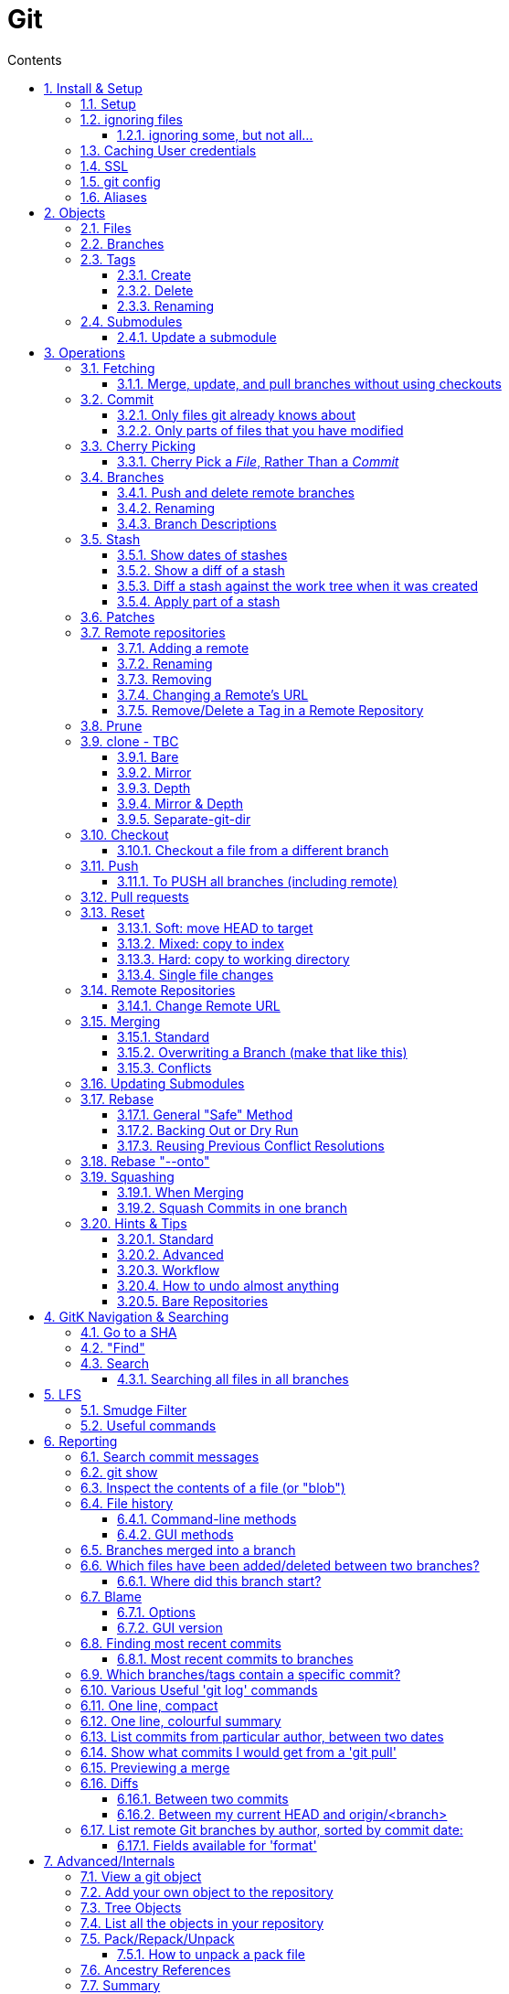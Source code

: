 :toc: left
:toclevels: 3
:toc-title: Contents
:sectnums:

:imagesdir: images

= Git

== Install & Setup

*   install git footnote:[from https://github.com/msysgit/msysgit/releases]
*   install kdiff3install Notepad2, Notepad++ or similar

//Notepad doesn't work because it doesn't display just line feeds**

=== Setup
[source,bash]
----
$ git config --system user.name "Ian Cummings"
part of a st
$ git config --system user.email ian.cummings@misc-email.co.uk

$ git config --global mergetool.[tool].path "c:\Programs Files\...."

$ git config --global mergetool.[tool].trustExitCode [true|false]

not found out what this does:

$ git config --global mergetool.[tool].cmd [command-line call]
----

So examples:
[source,bash]
----

$ git config --global --add merge.tool kdiff3
$ git config --global --add mergetool.kdiff3.path "C:/Program Files/KDiff3/kdiff3.exe"
$ git config --global --add mergetool.kdiff3.trustExitCode false

$ git config --global --add diff.guitool kdiff3
then
$ git config --global --add difftool.kdiff3.path "C:/Program Files/KDiff3/kdiff3.exe"
or
$ git config --global mergetool.kdiff3.cmd '"C:\\Program Files (x86)\\KDiff3\\kdiff3" $BASE $LOCAL $REMOTE -o $MERGED'

$ git config --global --add difftool.kdiff3.trustExitCode false

The use of the trustExitCode option depends on what you want to do when diff tool returns. From (https://git-scm.com/docs/git-difftool#git-difftool---no-trust-exit-code[documentation]):

git-difftool invokes a diff tool individually on each file. Errors reported by the diff tool are ignored by default. Use --trust-exit-code to make git-difftool exit when an invoked diff tool returns a non-zero exit code.

$ git config --global core.editor "'C:/Program Files/Notepad++/notepad++.exe' -multiInst -notabbar -nosession -noPlugin"

or

$ git config --global core.editor "'C:\Programs\Notepad2\Notepad2.exe' $*"

or...

$ git config --system color.status auto

$ git config --system color.branch auto

$ git config --system color.status.changed "red bold"
$ git config --system color.status.untracked cyan**
----

NOTE: Don't forget if you make a mistake +
git config *--unset* <setting>

=== ignoring files
create a .gitignore file in the same folder as your .git folder. The format is a list of files that shouldn't be included in git's operations

==== ignoring some, but not all...
From link:https://stackoverflow.com/questions/987142/make-gitignore-ignore-everything-except-a-few-files
An optional prefix "!"" which negates the pattern; any matching file excluded by a previous pattern will become included again. If a negated pattern matches, this will override lower precedence patterns sources.
[source,bash]
----
# Ignore everything
*

# But not these files...
!.gitignore
!script.pl
!template.latex
# etc...

# ...even if they are in subdirectories
!*/
----


You want to use pass:[/*] instead of pass:[*] or pass:[*/] in most cases

Using +++*+++ is valid, but it works recursively. It won't look into directories from then on out. People recommend using pass:[!*/] to whitelist directories again, but it's actually better to blacklist the highest level folder with /+++*+++

[source,bash]
----
# Blacklist files/folders in same directory as the .gitignore file
/*

# Whitelist some files
!.gitignore
!README.md

# Ignore all files named .DS_Store or ending with .log
**/.DS_Store
**.log

# Whitelist folder/a/b1/ and folder/a/b2/
# trailing "/" is optional for folders, may match file though.
# "/" is NOT optional when followed by a *
!folder/
folder/*
!folder/a/
folder/a/*
!folder/a/b1/
!folder/a/b2/

----

The above code would ignore all files except for ``.gitignore``, ``README.md``, ``folder/a/b1/`` and ``folder/a/b2/`` and everything contained in those two folders. (And ``.DS_Store`` files would be ignored in those folders.)

Obviously I could do e.g. ``!/folder`` or ``!/.gitignore`` too.

More info: http://git-scm.com/docs/gitignore[http://git-scm.com/docs/gitignore]

=== Caching User credentials
When interacting with a remote repository that has user logins requires the username and password to be entered for every `push` etc.
Git will cache these for you, albeit in plain text.

You can use the git config to enable credentials storage in git.

[source,bash]
----
$ git config credential.helper store
----

When running this command, the first time you pull or push from the remote repository, you'll get asked about the username and password.

After on, for consequent communications with the remote repository you don't have to provide the username and password.

The storage format is a `.git-credentials` file, stored in plaintext.

Also, you can use other helpers for the `git config credential.helper`, namely cache :

[source,bash]
----
$ git config credential.helper cache <timeout>
----

which takes a 'timeout' parameter, determining for how long its deamon should run and the default value of it is 900 seconds (15 minutes).

[NOTE]
====
So the cache part of this (at least) doesn't work in Windows. Since msysgit 1.8.1 you can use:

[source,bash]
----
$ git config --global credential.helper wincred 
----
It stores your details in the Windows credential Manager available from the Control Panel. Look for the entry citing the remote repository ip address, such as:

 git:http://ianc@10.162.62.52



I haven't found a cache version of this.
====

//============================================================================================

=== SSL
To turn off the default practice of checking the SSL certificate being used, turn off SSL verification:

[source,bash]
----
$ git config --global http.sslVerify false
----

=== git config
System, global, repository levels

[source,bash]
----
$ git config --list --show-origin
----

To edit a file, use 

[source,bash]
----
$ git config [--global] --edit/-e
----

=== Aliases
These are stored in your '~/.gitconfig', so you can edit that file or type at the command line:

[source,bash]
----
$ git config --global alias.empty-commit "commit --allow-empty -m"
----

so you can type
[source,bash]
----
$ git empty-commit "start a bugfix"
----

These can be stored at a system (`--system`), global (`--global`), or repository (null) level. +
To see all aliases and where they are defined, use the config list show-origin as shown above




== Objects

=== Files

=== Branches

=== Tags

==== Create
There are two types of tags; a lightweight tag just stores the tag name, whereas an annotated tag can store a message.

A _lightweight_ tag:

[source,bash]
----
$ git tag LT-C1.9.0
----

and a fully _annotated_ tag on a commit point other than HEAD

[source,bash]
----
$ git tag -a LT-C1.9.0 -m "first release to FOM" a400f67fc4991cd97 
----


==== Delete
*Locally:*

----
----

*Remotely:* +
You probably won't need to do this often (if ever at all) but just in case, here is how to delete a tag from a remote Git repository.
If you have a tag named '12345' then you would just do this:

----
$ git tag -d 12345
$ git push origin :refs/tags/12345
----

==== Renaming
Combining the above sections you would execute:
[source,bash]
----
$ git tag new old
$ git tag -d old
$ git push origin :refs/tags/old
$ git push --tags
----
Finally, make sure that the other users remove the deleted tag. Please tell them(co-workers) to run the following command:

[source,bash]
----
$ git fetch --prune <remote> "+refs/tags/*:refs/tags/*"
----
The follwing worked prior to 1.9.0:
[source,bash]
----
$ git pull --prune --tags
----

=== Submodules
* link:https://git-scm.com/book/en/v2/Git-Tools-Submodules[git-scm]

The parent repository stores the commit hash of each submodule, not the code of the submodule itself.


==== Update a submodule
To update a submodule you must do it explicitly:

[source,bash]
----
$ cd <submoduledir/>
$ git pull origin master
$ cd ..
$ git status
----

If you are updating your local copy from a master that has updated submodules you do this:

 $ git pull origin master
 $ git <submodule> update --recursive

If you've changed something in the submodule and want to commit

 $ git add <submoduledir>
 $ git commit -m "Update submodule"
 

//----------------------------------------------------------------------------------
== Operations

=== Fetching

==== Merge, update, and pull branches without using checkouts
(from https://stackoverflow.com/questions/3216360/merge-update-and-pull-git-branches-without-using-checkouts) +
When doing a fetch, all the objects and the remote branch pointers are copied locally, but the local branch pointers are not updated. This is quite often the desired result, but sometimes you may want to keep your local `master` up to date while working on a feature branch without swapping branches and doing a `pull`. As long as you're doing a fast-forward merge, then you can simply use you can achieve this on a branch by branch basis by using `git fetch` with a refspec.

[source,bash]
----
$ git fetch <remote> <sourceBranch>:<destinationBranch>
----

NOTE: You cannot merge a branch B into branch A without checking out A first if it would result in a non-fast-forward merge. This is because a working copy is needed to resolve any potential conflicts.

This also works purely locally if you want to merge two local branches without checkout them out first:

[source,bash]
----
# Merge local branch foo into local branch master,
# without having to checkout master first.
# Here `.` means to use the local repository as the "remote":
$ git fetch . foo:master

# Merge remote branch origin/foo into local branch foo,
# without having to checkout foo first:
git fetch origin foo:foo
----

The latter example could presumably be used to keep your local master branch up to date with remote master while continuing to work on another branch.

[source,bash]
----
$ git fetch origin master:master
----

This may not move the master branch pointer if you're on master (although then why not just pull?). This alias in your config file will help:

[source,bash]
----
[alias]
    sync = !sh -c 'git checkout --quiet HEAD; git fetch upstream master:master; git checkout --quiet -'
----

1. `git checkout HEAD`: this puts your working copy into a detached-head state. This is useful if you want to update master while you happen to have it checked-out. I think it was necessary to do with because otherwise the branch reference for master won't move, but I don't remember if that's really right off-the-top of my head.

1. `git fetch upstream master:master`: this fast-forwards your local master to the same place as upstream/master.

1. `git checkout` - checks out your previously checked-out branch (that's what the "-" does in this case).

=== Commit
==== Only files git already knows about
[source,bash]
----
$ git add -u <filespec>
----

==== Only parts of files that you have modified
[source,bash]
----
$ git add -p <filespec>
----

or if you're brave/sure
[source,bash]
----
$ git commit -p <filespec>
----


=== Cherry Picking
For a single or a range of commits.
Git’s cherry-pick command allows you to specify a range of commits to be cherry picked onto the current branch. This can be done with the A..B style syntax — where A is the older end of the range.

Consider a scenario with the following chain of commits: A - B - C - D.

[source,bash]
----
$ git cherry-pick B..D
----

This will cherry pick commits C and D onto HEAD. This is because the lower-bound is exclusive. If you’d like to include B as well. Try the following:

[source,bash]
----
$ git cherry-pick B^..D
----

==== Cherry Pick a __File__, Rather Than a _Commit_

[TIP]
.How to "merge" specific files from another branch
=====
You can't use cherry-pick as that wants to merge a commit, not a file. +
Our good friend `git checkout` is the right tool for the job.

[source,bash]
----
$ git checkout source_branch <paths>...
----
git checkout actually accepts any tree-ish here. So you’re not limited to grabbing code from the current tip of a branch; if needed, you can also check out files using a tag or the SHA for a past commit.
=====


See https://jasonrudolph.com/blog/2009/02/25/git-tip-how-to-merge-specific-files-from-another-branch/[this]

*NOTE* The above will bring across the whole file and replace the one you have. If you want to merge the two you can use an interactive command line approach:

[source,bash]
----
$ git checkout --patch origin/[branch] [folder/path]
----

This goes through each hunk and allows you to say yes/no each time.

The `PATCH` tool always gives you access to the following options:

   y - stage this hunk
   n - do not stage this hunk
   q - quit; do not stage this hunk nor any of the remaining ones
   a - stage this hunk and all later hunks in the file
   d - do not stage this hunk nor any of the later hunks in the file
   g - select a hunk to go to
   / - search for a hunk matching the given regex
   j - leave this hunk undecided, see next undecided hunk
   J - leave this hunk undecided, see next hunk
   k - leave this hunk undecided, see previous undecided hunk
   K - leave this hunk undecided, see previous hunk
   s - split the current hunk into smaller hunks
   e - manually edit the current hunk
   ? - print help

TIP: 's' is especially useful here if the hunk splitting is too coarse.

=== Branches

==== Push and delete remote branches
To push the branch up to a remote repo:
[source,bash]
----
$ git push origin <newfeature>
----

Where _origin_ is your remote name and _<newfeature>_ is the name of the branch you want to push up. +
A handy way to push the current branch to the same name on the remote:

[source,bash]
----
$ git push origin HEAD
----

Deleting the remote copy is a simple task (despite it feeling a bit kludgy)

[source,bash]
----
$ git push origin :<newfeaturebranch>
----

That will delete the <newfeature> branch on the origin remote, but you’ll still need to delete the branch locally with

[source,bash]
----
$ git branch -d <newfeaturebranch>
----

N.B. To delete tags in a remote repo
[source,bash]
----
$ git push origin :refs/tags/[tag name]
----

Seldom required, but if you need to force-replace the remote master branch, creating it if missing then

[source,bash]
----
$ git push -f origin +master:refs/heads/master
----

===== Push all branches to a Remote Repository
This is often useful if you have a backup or a copy repository that you want to reflect all branches that you have in your repository, including the `remote/` branches that you don't have a local copy of (have never checked out).

[source,bash]
----
$ git push <target-repo> "*:*"
----



==== Renaming
[source,bash]
----
$ git branch -m <oldname> <newname>
----
or if you're renaming your current branch
[source,bash]
----
$ git branch -m <newname>
----

==== Branch Descriptions

[source,bash]
----
$ git branch --edit-description
----

This will open up your editor and let you attach metadata to the branch. You can extract it with:

[source,bash]
----
git config branch.<branch>.description
----

Some important notes:

1. This is stored locally. By definition it can't be pushed since it's stored in `.git/config`. All the same it works great for this use case.

2. If you delete the branch, the description will delete as well.

3. You can push this description into merge commits if you set +

[source,bash]
----
$ git config --global merge.branchdesc true
----

This means when you issue `git merge --log <branch>`, it'll force the branch description into the stock merge commit message. This has a lot of uses. For example, this is how you could track topic branch release notes.

NOTE: To edit the description of a branch other than the current one, use +
`git branch --edit-description <branch>`

=== Stash

==== Show dates of stashes
 $ git stash list --date=local
 
or

 $ git stash list --date=relative

==== Show a diff of a stash

 $ git difftool stash@{n}

When doing a gui difference between your current working files and  `stash@{n}`, the display is

|====
| {file} (A) | {file} (B)

| file in stash | current working working file
|====
 
==== Diff a stash against the work tree when it was created
This will show the diff of the stash's work-tree commit against the commit that was current when the stash itself was made.

 $ git stash list -p
 
Also, see below...


[TIP]
====
If the branch that your stashed changes are based on has changed in the meantime, this command may be useful:

  git diff stash@{0}^! +

This compares the stash against the commit it is based on.
====

==== Apply part of a stash

[source,bash]
----
$ git checkout -p stash@{0} -- <filename>
----

NOTE: You can also do this with a list or a glob of filenames

Why does it work? +
The key is to realize that stashes are, in essence, references to commits just like tags and branches. +
Indeed, they're stored in .git/refs/stash, one line per stash hash.

See link:https://stackoverflow.com/questions/28195778/git-stash-apply-with-interactive-mode[here] for caveats and workarounds.

=== Patches

What I often do (in git bash) is

[source,bash]
----
$ git stash show -p 'stash@{0}' >tmp.patch
----
Then I edit the file and remove the parts I don't want. Finally I say

[source,bash]
----
$ 
<tmp.patch git apply
----
or

[source,bash]
----
$ <tmp.patch patch -p1
----
It doesn't work for binary files, though,


=== Remote repositories
Check current values with
[source,bash]
----
$ git remote -v
----

==== Adding a remote
[source,bash]
----
$ git remote add <name> <URL>
----

or if you want to use file access
[source,bash]
----
$ git add remote <chosen-name> <path-to-dot-git>
----

for example, in my `qx_sw` repository I wanted to connect to my new repo (`qx_develop`) to push a temporary branch that had some work I needed there:

[source,bash]
----
$ git add remote qx_develop ~/remotegit/qx_develop/.git
----

then I checkout the branch in question and typed:

[spurce,bash]
----
$ git push [--no-verify] qx_develop HEAD
Enumerating objects: 88, done.
Counting objects: 100% (88/88), done.
Delta compression using up to 14 threads
Compressing objects: 100% (49/49), done.
Writing objects: 100% (49/49), 21.63 KiB | 527.00 KiB/s, done.
Total 49 (delta 40), reused 0 (delta 0), pack-reused 0
To /home/ianc/remotegit/qx_develop/.git
 * [new branch]          HEAD -> PJ70-174/wip/5_quad_analyser_picture_instrument
----


==== Renaming
[source,bash]
----
$ git remote rename <fromName> <toName>
----

==== Removing
[source,bash]
----
$ git remote rm <name>
----

==== Changing a Remote's URL
[source,bash]
----
$ git remote set-url [--push] origin <URL>
----

==== Remove/Delete a Tag in a Remote Repository
Two ways of doing it; the old way

[source,bash]
----
$ git push origin :tagname
----

or the more readable
[source,bash]
----
$ git push --delete origin tagname
----

the local variant being
[source,bash]
----
$ git tag --delete tagname
----

=== Prune
Pruning usually means deleting unwanted branches or tags. This often occurs if a branch is deleted on a remote repo, but you still have a tracking branch (remote/origin/...). +
If you're scrupulous, you can keep these uner control by always typing

[source,bash]
----
$ git fetch --prune
----

whenever you fetch.

You can see how many of these you have first by typing

[source,sh]
----
$ git remote prune --dry-run origin
----

and repeating the command without the `--dry-run` if you're happy.


=== clone - TBC

$ git clone <URL> <path>


==== Bare
Make a bare Git repository. That is, instead of creating <directory> and placing the administrative files in <directory>/.git, make the <directory> itself the $GIT_DIR. This obviously implies the -n because there is nowhere to check out the working tree. Also the branch heads at the remote are copied directly to corresponding local branch heads, without mapping them to refs/remotes/origin/. When this option is used, neither remote-tracking branches nor the related configuration variables are created.

==== Mirror
Set up a mirror of the source repository. This implies `--bare`. Compared to `--bare`, `--mirror` not only maps local branches of the source to local branches of the target, it maps all refs (including remote-tracking branches, notes etc.) and sets up a refspec configuration such that all these refs are overwritten by a git remote update in the target repository.

==== Depth
Create a shallow clone with a history truncated to the specified number of revisions.

==== Mirror & Depth
To create a mirrored repo that has limited depth


and to keep it updated with all branches to a depth of 5

[source,bash]
----
$ git fetch --depth=5 origin '+refs/heads/*:refs/heads/*'
----


==== Separate-git-dir
Instead of placing the cloned repository where it is supposed to be, place the cloned repository at the specified directory, then make a filesystem-agnostic Git symbolic link to there. The result is Git repository can be separated from working tree.


=== Checkout
==== Checkout a file from a different branch
[source,bash]
----
$ git checkout <other-branch-name> -- path/to/your/folder
----

=== Push

==== To PUSH all branches (including remote)

[source,bash]

----
$ git push --no-verify shared '*:*'
----

also, `--mirror` can sometimes work.

=== Pull requests
If a pull request has conflicts (as detected by BitBucket for example), you should merge the branch onto master locally.

 This pull request has conflicts.
 
You must resolve the conflicts by manually merging this branch into master. This will merge the pull request remotely. +

**Step 1**: Checkout the target branch and merge in the changes from the source branch. Resolve conflicts.

[source,bash]
----
$ git checkout master
$ git pull origin improve/python3_linux_cherrypy
----

**Step 2**: After the merge conflicts are resolved, stage the changes accordingly, commit the changes and push.

[source,bash]
----
$ git commit
$ git push origin HEAD
----

**Step 3**: The pull request will be updated and marked as merged.

=== Reset
This command is used for

1. cleaning up when things have got out of hand
1. Moving branches so that they now point somewhere different (without any merging, rebasing, checking out, etc)

==== Soft: move HEAD to target
[source,bash]
----
$ git reset --soft [SHA]
----

This moves (your branch) HEAD. Unlike checkout, it doesn't change your current branche, it's just that your branch now points to the commit SHA you've specified. So the current branch will now point to that commit. +
So the following is a NOP

[source,bash]
----
$ git reset --soft HEAD
----

==== Mixed: copy to index
[source,bash]
----
$ git reset --mixed [SHA] // this is the default
----

This will do the same as soft above, but then also update the index with the contents of whatever tree HEAD now points to.

This is the command to use to undo a stage or undo and add:

[source,bash]
----
$ git reset HEAD file.txt
----

==== Hard: copy to working directory
[source,bash]
----
$ git reset --hard [SHA]
----

This does all that mixed and soft do, but then also makes the working directory look like the index. +

NOTE: If you are really in trouble, try +
$ git reset --hard origin/master


==== Single file changes
You can restore a file's contents before a change with the following:
[source,bash]
----
$ git reset origin/master path/to/file-to-be-changed.ext
----

(from http://schacon.github.com/resetvcheckout)

.Reset v. Checkout ([yellow]#yellow# means that the command affects the value)
[cols="52%,12%,12%,12%,12%"]
|==========
| | HEAD	|Index	|Work Dir	|WD Safe
| *Commit Level* 4+|
| reset --soft [commit]	|REF {set:cellbgcolor:yellow} | NO
{set:cellbgcolor!} |NO |YES
|reset [commit]
{set:cellbgcolor!} |{set:cellbgcolor:yellow}REF |YES |NO
{set:cellbgcolor!} |YES
|reset --hard [commit]|{set:cellbgcolor:yellow} REF| YES |YES | NO
|checkout [commit]
{set:cellbgcolor!}| HEAD {set:cellbgcolor:yellow}| YES| YES| YES
{set:cellbgcolor!}
|*File Level* 4+|
|reset (commit) [file]| NO |YES {set:cellbgcolor:yellow} |NO
{set:cellbgcolor!} |YES
|checkout (commit) [file] |NO |YES {set:cellbgcolor:yellow} |YES |NO {set:cellbgcolor!}
|==========

=== Remote Repositories
==== Change Remote URL
To change the address of your remote repository:

[source,bash]
----
$ git remote set-url origin <url> 
----
URLS can be file, http, ssh, etc

* /d/repos/project
* ssh://user@example.com:XX/package/name.git    (XX is port #)
* +https://uknby1bitmirror.gad.local/scm/mtlstash/lt/portmanagerws.git+
* git://github.com/chief/global.git

However, this often only sets the fetch URL and not the push URL (it's not always obvious why). Be sure to check after executing above with 

[source,bash]
----
$ git remote -v 
----

If the URLs are different, it it likely that the PULL is correct and the PUSH is incorrect. To set the latter explicitly, use the following:

[source,bash]
----
$ git remote set-url --push origin <url> 
----

This technique of having different PUSH and PULL is useful when forking. +
(from http://blog.yuriy.tymch.uk/2012/05/different-git-push-pullfetch-urls.html) +

You can edit a `.git/config` file. When you'll first open it you should see something like this:

[source,ini]
----
[remote "origin"]
 fetch = +refs/heads/*:refs/remotes/origin/*
 url = git@github.com:User/forked.git
----

Now all you have to do is change url to value to the repo you've forked from, and add a pushurl variable with the value of your repo. Your config with now look like this:

[source,ini]
----
[remote "origin"]
 fetch = +refs/heads/*:refs/remotes/origin/*
 url = git://github.com/chief/global.git
 pushurl = git@github.com:User/forked.git
----

=== Merging

==== Standard

==== Overwriting a Branch (make that like this)
(from: link:https://stackoverflow.com/questions/4624357/how-do-i-overwrite-rather-than-merge-a-branch-on-another-branch-in-git)[Stack Overflow]) +

You can use the 'ours' merge strategy:

[source,bash]
----
$ git checkout latest-branch
$ git merge -s ours discard-branch # Merge branches, but use our (=latest-branch) branch head
$ git checkout discard-branch
$ git merge latest-branch
----

[NOTE]
====
If you absolutely require the merge parents in the correct order, need to perform this action with a single command line invocation, and don't mind running plumbing commands, you can do the following:

----
$ git checkout A
$ git merge --ff-only $(git commit-tree -m "Throw away branch 'A'" -p A -p B B^{tree})
----
====

==== Conflicts
===== Resolve easy/obvious conflicts

. search for all conflicting files

[source,bash]
----
$ grep -lr '<<<<<<<' .
----

At this point you may review each files. If solution is to accept local/our version, run:

[source,bash]
----
git checkout --ours PATH/FILE
----

If solution is to accept remote/other-branch version, run:

[source,bash]
----
git checkout --theirs PATH/FILE
----

If you have multiple files and you want to accept local/our version, run:

[source,bash]
----
grep -lr '<<<<<<<' . | xargs git checkout --ours
----

If you have multiple files and you want to accept remote/other-branch version, run:

[source,bash]
----
grep -lr '<<<<<<<' . | xargs git checkout --theirs
----

//===== Three-way Merges (mergetool)
//The mergetool (__kdiff3__) shows you three windows; __base__, __local__, and __remote__.

//* *BASE* - the common ancestor(s) of LOCAL and REMOTE.
//* *LOCAL* - the head for the file(s) from the current branch on the machine that you are using, or the branch onto which you are rebasing (e.g. `develop`)
//* *REMOTE* - the head for files(s) (from a remote location) that you are trying to merge into your LOCAL branch, or the file from the branch you are rebasing or cherry-picking from.
//* *MERGED* - the tag / HEAD object after the merge - this is saved as a new commit.


//|====
//| Base | Local | Remote
//| the common ancestor(s) of LOCAL and REMOTE. | * the head for the file(s) from the current branch on the machine that you are using or +
//* the branch onto which you are rebasing (e.g. `develop`) | * the head for files(s) (from a remote location) that you are trying to merge into your LOCAL branch or +
//* the file from the branch you are rebasing.
//|====

===== Three-way Merges (mergetool)
The mergetool (__kdiff3__) shows you three windows; __base__, __local__, and __remote__. +

If you sit on your _feature_ branch, and _rebase_ that onto __develop__, the following applies:

* *BASE* - the common ancestor(s) of LOCAL and REMOTE.
* *LOCAL*
** __Merging__: the head for the file(s) from the current branch on the machine that you are using
** __Rebasing__: the file from the branch onto which you are rebasing (e.g. `develop`)
** __Cherry-picking__: the local file
* *REMOTE*
** __Merging__: the head for files(s) (from a remote location) that you are trying to merge into your LOCAL branch, or the file from the branch you are rebasing or cherry-picking from.
** __Rebasing__: the file from the branch which you are rebasing (e.g. `feature`)
** __Cherry-picking__: the file from the commit you're cherry picking
* *MERGED* - the tag / HEAD object after the merge - this is saved as a new commit.


//|====
//| Action |Base | Local | Remote
//| all | the common ancestor(s) of LOCAL and REMOTE. ||
//| merging | * the head for the file(s) from the current branch on the machine that you are using or +
//* the branch onto which you are rebasing (e.g. `develop`) | sdf |sldkfj
//| rebasing | * the head for files(s) (from a remote location) that you are trying to merge into your LOCAL branch or +
//* the file from the branch you are rebasing.
//| dd | ss
//|====

===== Trickier conflicts

For an unmerged file in a conflict git makes available the common base, local and remote versions of the file in the index. (This is where they are read from for use in a 3-way diff tool by git mergetool.) You can use git show to view them.

[source,bash]
----
# common base:
$ git show :1:_widget.html.erb

# 'ours'
$ git show :2:_widget.html.erb

# 'theirs'
$ git show :3:_widget.html.erb
----

The simplest way to resolve the conflict to use the remote version verbatim is:

[source,bash]
----
$ git show :3:_widget.html.erb >_widget.html.erb
$ git add _widget.html.erb
----

Or, with git >= 1.6.1:

[source,bash]
----
$ git checkout --theirs _widget.html.erb
----


=== Updating Submodules
* link:https://git-scm.com/book/en/v2/Git-Tools-Submodules[git-scm]

The standard command appears to be 
[source,bash]
----
$ git submodule update --remote --init
----
 
Then committing the files into your branch.

I have had occasions where this didn't work (I had modifications in the submodule), so I googled and found that if you run `git submodule update --remote`, Git will go into your submodules and fetch and update for you.

[source,bash]
----
$ git submodule update --remote DbConnector
remote: Counting objects: 4, done.
remote: Compressing objects: 100% (2/2), done.
remote: Total 4 (delta 2), reused 4 (delta 2)
Unpacking objects: 100% (4/4), done.
From https://github.com/chaconinc/DbConnector
   3f19983..d0354fc  master     -> origin/master
Submodule path 'DbConnector': checked out 'd0354fc054692d3906c85c3af05ddce39a1c0644'
----

=== Rebase

==== General "Safe" Method

1. ensure everything is committed or stashed
1. ensure the branch you're rebasing onto is up to date +
fetch,pull, etc
1. create a new (temporary) branch on top of your current branch, e.g. +
`git checkout -b tmp/rebase/b4anc-collector PJ70-437/task/investigate_multiple_ipcore_datacores`
1. `git rebase <branchname>`
1. repeat +
`git mergetool` +
`git add <conflicted-file>` +
`git rebase --continue` +
1. test result
1. we now have a successful rebase on the temp branch, and our original branch is still where it was and so we need to move the branch to "here" and delete the temp branch
1. for the paranoid, checkout the "old" branch and add a tag/branch for posterity +
`git checkout  PJ70-437/task/investigate_multiple_ipcore_datacores` +
`git tag ianc/PJ70-437/b4rebase-and-anc-dev` +
return to rebased branch: +
`git checkout tmp/rebase/b4anc-collector`
1. move the branch to your current position +
`git branch --force PJ70-437/task/investigate_multiple_ipcore_datacores [optional-commit]`

All done.

==== Backing Out or Dry Run
If you think all should work without any conflicts then this will revert if it comes across any conflicts

 $ git rebase ... || git rebase --abort
 
And if the rebase is successful but you realise that you want to undo it, you can run

 $ git reset --hard ORIG_HEAD #<1>
 
<1> ORIG_HEAD _may_ not always point to where you want (if you've done a git reset or similar during the rebase). You can use `git reset --hard @{1}`

You can create a new branch and try rebasing that, which will leave your current branch alone.

 $ git checkout your-branch
 $ git checkout -b tmp
 $ git rebase other-branch

( or `git checkout -b tmp your-branch`)


==== Reusing Previous Conflict Resolutions
See link:https://git-scm.com/book/en/v2/Git-Tools-Rerere[git-scm] on `rerere`

=== Rebase "--onto"
You add `--onto` to the rebase command if you want to move the brnach to a different branch from where it was started. See ProGit 2nd Edition page 70

=== Squashing
There's a good article link:https://www.freecodecamp.org/news/git-squash-commits/[here]

==== When Merging
A common case is to merge a branch and squash the commits so ony the result is preserved. This is done simply by adding the `squash` switch as shown here

[source,bash]
----
$ git checkout master
$ git merge --squash bugfix
$ git commit
----

==== Squash Commits in one branch
If you have a branch of commits, and you want to squash a number of them into one, we can do that by effectively moving the branch pointer back and the re-commiting all the changes in one go.

Assume myBranch original like:

  ...M---A---B---...---N---...---X  myBranch
  
If you need to squash commits from A to X, you just need to find the parent of commit A (as commit M in above graph), and then use the commands

[source,bash]
----
$ git checkout myBranch
$ git reset --soft <commit id for M>
$ git commit -m 'squash commit from A to X'
----

Then the commits on `myBranch` will be (the squash commit is `S`):

 ...M---S  myBranch

=== Hints & Tips
==== Standard

===== Revert part of a file
You can use git checkout -p, which lets you choose individual hunks from the diff between your working copy and index to revert. Likewise, git add -p allows you to choose hunks to add to the index, and git reset -p allows you to choose individual hunks from the diff between the index and HEAD to back out of the index.
[source,bash]
----
$ git checkout -p file/to/partially/revert
# or ...
$ git checkout -p .
----

If you wish to snapshot your git repository beforehand to preserve these changes before reverting them, I like to do:

[source,bash]
----
$ git stash; git stash apply
----
If you use that often, you might want to alias it:

[source,bash]
----
[alias]
    checkpoint = !git stash; git stash apply
----

===== git log and show tags
It shows the tags, branches and the commit messages
[source,bash]
----
$ git log --no-walk --tags --pretty="%h %d %s" --decorate=full
----

restrict to a range of dates:
[source,bash]
----
$ git log --after="2018-06-30" --before="2018-07-03" --oneline
----

==== Advanced

==== Workflow
===== Revisiting a feature branch
Consider the following

. create a feature branch (with anchor tag)
. do work
. merge back to master
. do some master things
. find a bug with the feature

At this point we'd like to add some further changes to the feature branch, but the branch ended a while ago ad if we just move the branch to the lastest commit, we've lost any history of the feature developemnt. We could create a new branch from master with a similar name but that's a different branch. If we just carry on developing from the current branch point, we don't have our latest chnages on master and we'll have to merge work with old code and then merge to master again (and test again). +

*So..the following workflow:*


1. git checkout <feature-branch>
2. find commit where feature branch was merged to master
3. go to the previous commit in the feature branch +
_(if the last commit was a single one and the previous commit was a merge to master then goto step 5)_
4. git reset --hard <feature-branch>
5. git commit --allow-empty -m "revisit <feature-branch>: bugfix"
6. git fetch
7. git merge origin/master
8. develop/fix


*This is doing the following*

1. we want to move the branch so let's get on it
2. this was the end of the feature branch; the branch should actually already be here
3. this is the last commit that's purely to do with the feature development
4. move the branch pointer back away from the merge with master to the last feature commit
5. add an empty commit to keep us on this branch and separate any merges from getting squashed/compressed into master
6. make sure we're up to date before merging master
7. get us up to date so we can continue our branch development.
8. we're ready to go and commit to branch with further changes.


==== How to undo almost anything
https://github.blog/open-source/git/how-to-undo-almost-anything-with-git/


==== Bare Repositories
===== Change the active branch

[source,bash]
----
$ git symbolic-ref HEAD refs/heads/mybranch
----

Which will update the HEAD file in your repository so that it contains:

 ref: refs/heads/mybranch

as documented in the http://www.kernel.org/pub/software/scm/git/docs/git-symbolic-ref.html[git-symbolic-ref]

===== Update a Bare Repository

Typing `git fetch` in a bare repository doesn't update the branch heads (I don't know whether it pulls the objects; it doesn't appear to). To do this you have to:

[source,bash]
----
$ git --git-dir=foo.git fetch origin +refs/heads/*:refs/heads/* --prune
----
* leave out the `--git-dir=..." if you have already changed directory to the repository.

You can set this up to happen every time by setting this config

[source,bash]
----
$ git config remote.origin.fetch 'refs/heads/*:refs/heads/*'
----
you can then `git fetch` and you'll see the updates. +
The weird thing is that before this, even though there is a remote configured, it has no branches listed in `git branch -a`.

The alternative is not to use a bare repository, but to use a mirror:

[source,bash]
----
$ git clone --mirror <remote_repo>
----

then after that, you can update using

[source,bash]
----
$ git fetch --all
----

if you want to remove branches deleted in the remote repository:

[source,bash]
----
$ git fetch --prune
----

If you've pushed to the mirror, you can push that back to its origin by:

[source,bash]
----
$ git push --mirror
----




See link::https://stackoverflow.com/questions/2756747/mirror-a-git-repository-by-pulling/2756894#2756894[mirror a git repository by pulling] +

NOTE: To change an existing bare repo to mirror, all you need to do is add 2 lines to the git config file at <REPO>.git/config. +
In the `[remote "origin"]` section, add **fetch = +refs/*:refs/*** and `mirror = true`


===== Created a detached master branch
(from https://stackoverflow.com/questions/1485578/change-a-git-remote-head-to-point-to-something-besides-master/2962737#2962737[Stack Overflow])
[source,bash]
----
git init
touch GO_AWAY
git add GO_AWAY
git commit -m "GO AWAY - this branch is detached from reality"
----

That gives us a master branch with a rude message (you may want to be more polite). Now we create our "real" branch (let's call it trunk in honour of SVN) and divorce it from master:

[source,bash]
----
git checkout -b trunk
git rm GO_AWAY
git commit --amend --allow-empty -m "initial commit on detached trunk"
----

Hey, presto! `gitk --all` will show master and trunk with no link between them.

The "magic" here is that `--amend` causes git commit to create a new commit with the same parent as the current HEAD, then make HEAD point to it. But the current HEAD doesn't have a parent as it's the initial commit in the repository, so the new HEAD doesn't get one either, making them detached from each other.

The old HEAD commit doesn't get deleted by git-gc because refs/heads/master still points to it.

The `--allow-empty` flag is only needed because we're committing an empty tree. If there were some `git add`'s after the `git rm` then it wouldn't be necessary.

In truth, you can create a detached branch at any time by branching the initial commit in the repository, deleting its tree, adding your detached tree, then doing `git commit --amend`.

== GitK Navigation & Searching
=== Go to a SHA
Insert/copy (double click the box first to enable editing of the box) the SHA of the commit you want to find into the "SHA1 ID:" box (as you type, the box label will change to "Goto:") and press <return>

=== "Find"
This allows searching over several aspects of commits:

* commit message
* pathname (case sensitive)
* removal or insertion of a string in the code
* lines in the code matching a string

Select the function from the drop down menu, enter the text, and then hit the up or down arrow.

=== Search
This will find instances of the given string *in the current commit* in the filename, file contents, or the commit message.

NOTE: Using the command line `gitk -S"<search-text>"` will find commits (and their parents) where the given text has been inserted (or removed?) in any files of a commit.

==== Searching all files in all branches
When you're really stuck!

[source,bash]
----
$ git rev-list --all | xargs git grep "<search-pattern>"
----

This searches all commits of all branches and therefore can take a considerable time. The following only searches HEAD of each branch and so will be quicker:

[source,bash]
----
$ git grep "<search-pattern>" `git show-ref -s --heads`
----


//----------------------------------------------------------------------------------
== LFS
Git LFS allows the user to track binary files directly or by extension. After the files are tracked, Git LFS manages the files as Git normally would, while Git just maintains a text file with metadata about the binary file.

Git LFS stores the binary file content on a custom server or via GitHub, GitLab, or BitBucket’s built-in LFS storage. To find the binary content’s location, look in your repository’s `.git/lfs/objects` folder.

Git LFS uses a special Git Hook to handle pushing your LFS files to the special LFS location. Because LFS uses Git filters for handling diffs and proper storage, make sure Git Hooks can run on your machine.

When pulling or checking out a new branch, all files run through a smudge filter. The smudge filter puts a file into your working directory.

LFS reads the SHA stored in Git, then uses that to find the appropriate binary file in the `.git/lfs/objects` folder. If it does not find the file it needs, it attempts to download the file from the LFS server found in the local repository’s git config file.

Once the proper file is found or downloaded, Git LFS replaces the SSH-agent with the binary file in your working directory.

LFS uses the Git clean filter for changes ready for commit and runs when a file is staged. This filter reads the binary content from the file and converts it to a SHA, which will then be stored in Git while the original binary content will be stored in the `.git/lfs/objects` folder.

=== Smudge Filter
The Git smudge filter is what converts the LFS pointer stored in Git with the actual large file from the LFS server. If your local repository does not have the LFS object, the smudge filter will have to download it. This means that network issues could affect the smudge filter.

You can turn off the smudge filter with the command `git lfs install --skip-smudge`. However, you will be required to run `git lfs pull` after you pull down new changes or change branches. You will get the added benefit of parallel downloads through our transfer queue code.

If you're still having problems, you can configure Git LFS to retry multiple times:

----
# 10 retries per object
$ git config lfs.transfer.maxretries 10
----

=== Useful commands
[source,bash]
----
$ git lfs version
$ which git-lfs
----

//----------------------------------------------------------------------------------
== Reporting

=== Search commit messages
The basic command is 
[source,bash]
----
$ git log --grep=<pattern>
----

Or to search in gitk for a string, use the `Find` and the up or down arrows as shown below:

image::gitk-search4committext.jpg[]

=== git show
This will show details about any git object, and takes a SHA hash. Obviously the hash can be substituted by pointers such as branch names, HEAD, etc or even other git commands that return an expression if you enclose it in backticks.

Here is a contrived example:

[source,bash]
----
$ git show `git rev-parse HEAD`
----

So this takes HEAD, finds the SHA it's pointing to and then we `git show` that HSA.

=== Inspect the contents of a file (or "blob")
Blobs is the name given to a git object that contains a file (the other objects are _tree_ and __commit__). To look at the contents of a blob, we first find out its SHA using `rev-parse`, and then use `cat-file` to see the contents (use `-p` switch to prettify the output).

[source,bash]
----
$ git rev-parse HEAD:README.md
eb8115e6b04814f0c37146bbe3dbc35f3e8992e0

$ git cat-file -p eb8115e6b04814f0c37146bbe3dbc35f3e8992e0 | head -n 8
----


TIP: `git rev-parse` and `git show-ref` are effectively antonyms; one expands the hash of an object and show-ref will turn object names (HEAD, branches, etc) into SHA hashes.



=== File history

==== Command-line methods

[source,bash]
----
$ git log -- <filename>
----

or for a file history of commits showing the diffs

[source,bash]
----
$ git log -p -- <filename>
----
 
or for a file history of commits including renames
[source,bash]
----
$ git log --follow -p -- <filename>
----

==== GUI methods
There are two GUI methods:

[source,bash]
----
$ gitk [filename]
----

(insert `--follow` to include renames)

or the very usable git gui can do a `blame`

[source,bash]
----
$ git gui blame [--line=100] <filename>
----
(the optional `line` parameter will move the window to that line number
 
=== Branches merged into a branch

[source,bash]
----
git branch --merged master
----
lists branches merged into master

[source,bash]
----
git branch --merged
----
lists branches merged into HEAD (i.e. tip of current branch)

[source,bash]
----
git branch --no-merged
----
lists branches that have not been merged

By default this applies to only the local branches. The -a flag will show both local and remote branches, and the -r flag shows only the remote branches.

=== Which files have been added/deleted between two branches?
[source,bash]
----
$ git diff --name-status --diff-filter=[(A|C|D|M|R|T|U|X|B)  master..branchName
----
  --diff-filter=[(A|C|D|M|R|T|U|X|B)…[*]] +
  
Select only files that are

* Added (A)
* Copied +(C)+
* Deleted (D)
* Modified (M)
* Renamed +++(R)+++
* have their type (i.e. regular file, symlink, submodule, …) changed (T),
* are Unmerged (U)
* are Unknown (X)
* have had their pairing Broken (B)

Any combination of the filter characters (including none) can be used.

So if on a new feature branch:
[source,bash]
----
$ git diff --name-status --diff-filter=AD  master
----

or on master having just merged; what just happened?
[source,bash]
----
$ git diff --name-status --diff-filter=AD  head~1
----

[NOTE]
====
A quicker way is to use `--name-status` over `--name-only` so you can see directly what change was made to the file; A:add, D:delete, M:modify
====

==== Where did this branch start?
How to find the commit where this branch started its life

[source,bash]
----
$ git show --summary `git merge-base <branched> <branched-from>`
----

the basic command (for example)

[source,bash]
----
$ git merge-base improve/LTSYS-928-different-in-out-points  release/lt/7.5
----

will give you the SHA of the commit, the `git show...` just makes it useful!

NOTE: I think the order of the branches in the command is unimportant

=== Blame

----
$ git blame [options] file
----

==== Options
*-L <startLine>, <endLine>*
[source,bash]
----
$ git blame -L 364,370 Quentin/PortManagerWS/DatabaseAdmin.py
----
*-L:<functionName>*

[source,bash]
----
$ git blame -L:isUserAdmin Quentin/PortManagerWS/DatabaseAdmin.py
----

==== GUI version
[source,bash]
----
$ git gui blame <file>
----


=== Finding most recent commits
Generaly the _git log_ command is what to use (the command _git whatchanged_ is essentially the same), but there are many particular reports of commits that might be required. 

==== Most recent commits to branches
A list of all the branches in a Git repository with the "freshest" branches at the top, where the "freshest" branch is the one that's been committed to most recently.

*All singing and Dancing* +
There appear to be many variations (See link:https://stackoverflow.com/questions/5188320/how-can-i-get-a-list-of-git-branches-ordered-by-most-recent-commit[StackOverflow]) but probably the most comprehensive is this; it lists tags, local and remote branches with the most recent at the top.

[source,bash]
----
for ref in $(git for-each-ref --count=30 --sort=-committerdate --format="%(refname)" refs/heads/ refs/remotes ); do git log -n1 $ref --pretty=format:"%Cgreen%cr%Creset %C(yellow)%d%Creset %C(bold blue)<%an>%Creset%n" | cat ; done | awk '! a[$0]++'
----

It's limited to 30 results; remove the
[source,bash]
----
--count=30
----
to see all the results.

*The simplest*
[source,bash]
----
$ git for-each-ref --sort=-committerdate refs/heads refs/remotes
----
This shows local and remote and displays the most recent at the end of the list and would be good for piping into _grep_ for example.

*Happy medium*

////
[source,bash]
----
$ git for-each-ref --sort=committerdate refs/heads/ refs/remotes/ --format='%(color:red)%(objectname:short) %(color:yellow)%(refname:short)%(color:reset) - %(color:reset) - %(contents:subject) - %(authorname) (%(color:green)%(committerdate:relative)%(color:reset))'
----
////

[source,bash]
----
$ git for-each-ref --sort=-committerdate refs/heads refs/remotes/ --format='%(committerdate:iso8601) %(color:red)%(objectname:short) %(color:yellow)%(refname:short)%(color:reset) - %(color:reset) - %(contents:subject) - %(authorname) %(color:reset)'
----


To add this to your config:
----
[alias]  
    branchdate = !git for-each-ref --sort=committerdate refs/heads/ refs/remotes/ --format='%(color:red)%(objectname:short) %(color:yellow)%(refname:short)%(color:reset) - %(color:reset) - %(contents:subject) - %(authorname) (%(color:green)%(committerdate:relative)%(color:reset))'
----
Then +

  $ git branchdate
  
[NOTE]
You can make a make a bash file for adding all your favorite aliases and then share the script out to your team. Here's an example to add just this one:

[source,bash]
----
#!/bin/sh

git config --global alias.branches "!git for-each-ref --sort='-authordate:iso8601' --format='%(authordate:relative)%09%(refname:short)' refs/heads"
----
=== Which branches/tags contain a specific commit?

[source,bash]
----
$ git branch --contains <commit>
----

and unsurprisingly

[source,bash]
----
git tag --contains <commit>
----

It only lists branches which contain the specified commit (HEAD if not specified). Implies --list.

=== Various Useful 'git log' commands

NOTE: add `--all` to show contributions from all branches rather than just the current one.

=== One line, compact
[source,bash]
----
$ git log --pretty=oneline [--abbrev-commit]
----

=== One line, colourful summary

[source,bash]
----
$ git log --format='%Cred%h%Creset %s %Cgreen(%ci) %C(cyan)<%an>%Creset%C(yellow)%d%Creset'
  --no-merges
----

and with merges etc
[source,bash]
----
$ git log --graph
  --pretty=format:'%Cred%h%Creset -%C(yellow)%d%Creset %s %Cgreen(%cr) %C(bold blue)<%an>%Creset'
  --abbrev-commit
----

or
[source,bash]
----
$ git log --graph
  --pretty=format:'%C(yellow)%h%C(cyan)%d%Creset %s %C(white)- %an, %ar%Creset'
----
Make an alias:

[source,bash]
----
$ git config --global alias.lg
 "log --graph --pretty=format:'%Cred%h%Creset -%C(yellow)%d%Creset %s %Cgreen(%cr) %C(bold blue)<%an>%Creset' --abbrev-commit --date=relative"
----
This particular versions will show one commit per line, graph of commits, abbreviated commit IDs, dates relative to now, commit references (like git log --decorate), lots of colour, author of the commit

or

 $ git config --global alias.logoneline=log --abbrev-commit --pretty=oneline
 

This shows branches etc in colour:

[source,bash]
----
$ git log --graph --pretty=format:'%Cred%h%Creset -%C(yellow)%d%Creset %s %Cgreen(%cr) %C(bold blue)<%an>%Creset' --abbrev-commit --date=relative
----

=== List commits from particular author, between two dates
[source,bash]
----
git log --author="ian.cummings@grassvalley.com"
  --since "JAN 1 2020" --until "DEC 31 2020"
  --graph --pretty=format:'%h% -%d %s (%cr) <%an>'
----

=== Show what commits I would get from a  'git pull'
Assuming that your repo is up to date (do a fetch first), then we can show differences between HEAD and remote branch - i.e. what would I get if I did a "git pull"?

[source,bash]
----
$ git log HEAD..origin/develop              - two dots    #<1>
or maybe

$ git difftool HEAD...origin/develop        - three dots! #<2>
----

<1> This command will give you a graphical colour display of the results:

[source,bash]
----
git log --graph --pretty=format:'%Cred%h%Creset -%C(yellow)%d%Creset %s %Cgreen(%cr) %C(bold blue)<%an>%Creset' --abbrev-commit --date=relative  HEAD..origin/develop
----


=== Previewing a merge
The simplest thing to do is to create a temporary branch from where you are, do a merge, and if it's not what you want then delete it.

=== Diffs
==== Between two commits
Generally:

[source,bash]
----
$ git diff <oldCommit>..<newCommit> -- <filename>
----
This takes all the usual variants; difftool, --name-only, etc

==== Between my current HEAD and origin/<branch>
As shown above in "what would I get from a git pull"

[source,bash]
----
$ git log HEAD..origin/develop              - two dots    #<1>
or maybe

$ git difftool HEAD...origin/develop        - three dots! #<2>
----

=== List remote Git branches by author, sorted by commit date:

[source,bash]
----
git for-each-ref --format='%(committerdate) %09 %(authorname) %09 %(refname)' --sort=committerdate
----

==== Fields available for 'format'
----
----



== Advanced/Internals
=== View a git object
https://git-scm.com/book/en/v2/Git-Internals-Git-Objects[git-scm.com]

=== Add your own object to the repository
[source,bash]
----
$ echo 'test content' | git hash-object -w --stdin
d670460b4b4aece5915caf5c68d12f560a9fe3e4

----
In its simplest form, git hash-object would take the content you handed to it and merely return the unique key that would be used to store it in your Git database. The -w option then tells the command to not simply return the key, but to write that object to the database. Finally, the --stdin option tells git hash-object to get the content to be processed from stdin; otherwise, the command would expect a filename argument at the end of the command containing the content to be used. +
This will be soted here: +
[source,bash]
----
$ find .git/objects -type f
.git/objects/d6/70460b4b4aece5915caf5c68d12f560a9fe3e4
----

We can use Git to retrieve the data from the object database

[source,bash]
----
$ git cat-file -p 83baae61804e65cc73a7201a7252750c76066a30 > test.txt
$ cat test.txt
version 1
----

You can have Git tell you the object type of any object in Git, given its SHA-1 key, with git cat-file -t:

[source,bash]
----
$ git cat-file -t 1f7a7a472abf3dd9643fd615f6da379c4acb3e3a
blob
----

=== Tree Objects
The tree solves the problem of storing the filename and also allows you to store a group of files together. Git stores content in a manner similar to a UNIX filesystem, but a bit simplified. All the content is stored as tree and blob objects, with trees corresponding to UNIX directory entries and blobs corresponding more or less to inodes or file contents. A single tree object contains one or more entries, each of which is the SHA-1 hash of a blob, or a subtree with its associated mode, type, and filename. For example, the most recent tree in a project may look something like this:

[source,bash]
----
$ git cat-file -p master^{tree}
100644 blob a906cb2a4a904a152e80877d4088654daad0c859      README
100644 blob 8f94139338f9404f26296befa88755fc2598c289      Rakefile
040000 tree 99f1a6d12cb4b6f19c8655fca46c3ecf317074e0      lib
----

=== List all the objects in your repository

(from stackoverflow)

[source,bash]
----
#!/bin/bash
set -e
shopt -s nullglob extglob

cd "`git rev-parse --git-path objects`"

# packed objects
for p in pack/pack-*([0-9a-f]).idx ; do
    git show-index < $p | cut -f 2 -d ' '
done

# loose objects
for o in [0-9a-f][0-9a-f]/*([0-9a-f]) ; do
    echo ${o/\/}
done
----

This is pretty fast. A slightly slower way will show you the type and size:

[source,bash]
----
$ git cat-file --unordered --batch-check --batch-all-objects
----
The `--unordered` speeds up retrieval as if you're going to access the contents of every object in a packfile, it's generally much more efficient to do so in pack order, rather than in hash order.

Change to below to trim off the type & size:

[source,bash]
----
$ git cat-file --batch-check --batch-all-objects | cut -d' ' -f1
----

NOTE: Maybe ls-tree is probably easier to remember? +
`git ls-tree -r HEAD --name-only`

=== Pack/Repack/Unpack

==== How to unpack a pack file
If you currently have everything packed (no loose objects) and you want to unpack your objects you can with `git unpack-objects`. +
Git won't unpack any objects that you currently have in your repo, so if you want loose objects rather than packed, you need to move the pack files out of the repository and then call unpack. So from this answer (https://stackoverflow.com/questions/16972031/how-to-unpack-all-objects-of-a-git-repository)

 You need to move the pack objects outside the .git/objects/pack directory before using the command. However, the pack files need to be inside the repository.*

 For example, create a directory name SAMPLE in your project's root. Then, move the pack files to SAMPLE directory. After that, inside the repository without the pack files, use the command

 $ git unpack-objects < SAMPLE/*.pack

 Git will generate all objects inside .git/objects directory of your repository.

+++*+++ I don't think this last sentence is true.

=== Ancestry References
(from link:https://git-scm.com/book/en/v2/Git-Tools-Revision-Selection[git-scm] book) +

The other main way to specify a commit is via its ancestry. If you place a ^ (caret) at the end of a reference, Git resolves it to mean the parent of that commit. Suppose you look at the history of your project:

[source,bash]
----
$ git log --pretty=format:'%h %s' --graph
* 734713b Fix refs handling, add gc auto, update tests
*   d921970 Merge commit 'phedders/rdocs'
|\
| * 35cfb2b Some rdoc changes
* | 1c002dd Add some blame and merge stuff
|/
* 1c36188 Ignore *.gem
* 9b29157 Add open3_detach to gemspec file list
----

Then, you can see the previous commit by specifying HEAD^, which means “the parent of HEAD”:

[source,bash]
----
$ git show HEAD^
commit d921970aadf03b3cf0e71becdaab3147ba71cdef
Merge: 1c002dd... 35cfb2b...
Author: Scott Chacon <schacon@gmail.com>
Date:   Thu Dec 11 15:08:43 2008 -0800

    Merge commit 'phedders/rdocs'
----

[NOTE]
====
*Escaping the caret on Windows* +

On Windows in cmd.exe, ^ is a special character and needs to be treated differently. You can either double it or put the commit reference in quotes:

[source,bash]
----
$ git show HEAD^     # will NOT work on Windows
$ git show HEAD^^    # OK
$ git show "HEAD^"   # OK
----
====

You can also specify a number after the `^` to identify which parent you want; for example, `d921970^2` means “the second parent of d921970.” This syntax is useful only for merge commits, which have more than one parent — the first parent of a merge commit is from the branch you were on when you merged (frequently `master`), while the second parent of a merge commit is from the branch that was merged (say, `topic`):

[source,bash]
----
$ git show d921970^
commit 1c002dd4b536e7479fe34593e72e6c6c1819e53b
Author: Scott Chacon <schacon@gmail.com>
Date:   Thu Dec 11 14:58:32 2008 -0800

    Add some blame and merge stuff

$ git show d921970^2
commit 35cfb2b795a55793d7cc56a6cc2060b4bb732548
Author: Paul Hedderly <paul+git@mjr.org>
Date:   Wed Dec 10 22:22:03 2008 +0000

    Some rdoc changes
----

The other main ancestry specification is the `~` (tilde). This also refers to the first parent, so `HEAD~` and `HEAD^` are equivalent. The difference becomes apparent when you specify a number. `HEAD~2` means “the first parent of the first parent,” or “the grandparent” — it traverses the first parents the number of times you specify. For example, in the history listed earlier, `HEAD~3` would be:

[source,bash]
----
$ git show HEAD~3
commit 1c3618887afb5fbcbea25b7c013f4e2114448b8d
Author: Tom Preston-Werner <tom@mojombo.com>
Date:   Fri Nov 7 13:47:59 2008 -0500

    Ignore *.gem
----

This can also be written `+++HEAD~~~+++`, which again is the first parent of the first parent of the first parent:

[source,bash]
----
$ git show HEAD~~~
commit 1c3618887afb5fbcbea25b7c013f4e2114448b8d
Author: Tom Preston-Werner <tom@mojombo.com>
Date:   Fri Nov 7 13:47:59 2008 -0500

    Ignore *.gem
----
You can also combine these syntaxes — you can get the second parent of the previous reference (assuming it was a merge commit) by using `HEAD~3^2`, and so on.

Here's a diagram showing how to refer to ancestors using the caret.

[source]
----
G   H   I   J
 \ /     \ /
  D   E   F
   \  |  / \
    \ | /   |
     \|/    |
      B     C
       \   /
        \ /
         A
A =      = A^0
B = A^   = A^1     = A~1
C = A^2
D = A^^  = A^1^1   = A~2
E = B^2  = A^^2
F = B^3  = A^^3
G = A^^^ = A^1^1^1 = A~3
H = D^2  = B^^2    = A^^^2  = A~2^2
I = F^   = B^3^    = A^^3^
J = F^2  = B^3^2   = A^^3^2
----

=== Summary
* <rev>~<n> goes backward n parents from rev, selecting the first parent each time.
* Use <rev>^<n> to select the n-th immediate parent of merge commit rev.
* Use ~ most of the time — to go back a number of generations and always choosing the first parent of merge commits, commonly what you want.
* Use ^ on merge commits — because they have two or more immediate parents.
* Selecting a particular immediate parent of a merge commit by its index order, e.g., B^3, is rare. It’s also error-prone. Just use a hash when you can.

*Mnemonics* +

* Tilde `~` is almost linear in appearance and wants to go backward in a straight line.
* Caret `^` suggests a merge commit: an interesting segment of a tree or a fork in the road.

A useful discussion is link:https://stackoverflow.com/questions/2221658/whats-the-difference-between-head-and-head-in-git[here]

//----------------------------------------------------------------------------------
== Gotchas

=== Empty folders/directories
Git tracks files with paths, not folders. An empty folder won't get tracked by git. If you want empty folders tracked they need to have a file of some sort (zero bytes is fine)

Find if you have any empty folders before doing the initial add using bash with:

[source,bash]
----
$ find -empty -type d
----

and create some empty files like this:

[source,bash]
----
$ find * -type d -empty -exec touch {}/.emptydir \;
----

or, create a `.gitignore` file in each folder that tells git to ignore everything in there apart from the .gitignore file

[source,bash]
----
$ find * -type d -empty -exec sh -c   "echo $'*\n! .gitignore' > {}/.gitignore" \;
----

=== Are you really up to date?

[source,bash]
----
$ git checkout master
Switched to branch 'master'
Your branch is up-to-date with 'origin/master'.

$
----
If you do a

 "$ git checkout master"
 
without having done a

 "$ git fetch"

first, then your local copy of *origin/master* branch may not be as same as the _master_ branch at the _origin_ repository and so you think you're up to date and you're not.

//----------------------------------------------------------------------------------
== "Cheat sheet"

=== Reset or revert a file to a specific revision
I have made some changes to a file which has been committed a few times as part of a group of files, but now want to reset/revert the changes on it back to a previous version.

There are (at least) two ways, the way that worked for me:

[source,bash]
----
$ git checkout <commit hash> -- file1/to/restore file2/to/restore
----

NOTE: I think you can use a branch name in place of the <commit hash>

the other way to do it (apparently) is, although I've not tried this.

[source,bash]
----
$ git reset <commit hash> <filename>
----
NOTE: You may need to use the --hard option if you have local modifications.

=== Accidentally committed and pushed some local changes
Accidentally committed and pushed some local changes. Reverted the commit, and to get the local changes back:
[source,bash]
----
$ git diff HEAD~2 HEAD~1 | git apply
----
=== Completely replace master with a branch
(from https://stackoverflow.com/questions/2862590/how-to-replace-master-branch-in-git-entirely-from-another-branch) +

If you checkout your current branch and merge the master into it with the ‘ours’ strategy, it has the effect of absorbing the master into your current branch but not using anything of the master. This way, when you checkout the master and do an ordinary fast forward merge of your feature branch, the merge commit will be exactly like your feature branch, effectively making it seem like you replaced the master with your feature branch.

You should be able to use the "ours" merge strategy to overwrite master with feature-branch like this:

[source,bash]
----
$ git checkout feature-branch
$ git merge -s ours --no-commit master
$ git commit  # Add a message regarding the replacement that you just did
$ git checkout master
$ git merge feature-branch
----

The result should be your master is now essentially feature-branch.

(-s ours is short for --strategy=ours)

From the docs about the 'ours' strategy:

----
This resolves any number of heads, but the resulting tree of the merge is always that of the current branch head, effectively ignoring all changes from all other branches. It is meant to be used to supersede old development history of side branches. Note that this is different from the -Xours option to the recursive merge strategy.
----

WARNING: This shouldn't be confused with the The 'recursive ours' strategy; that option forces conflicting hunks to be auto-resolved cleanly by favouring 'our' version. Changes from the other tree that do not conflict with our side are reflected to the merge result (for a binary file, the entire contents are taken from our side).


Alternatively, you could just move the branch comme ca:

[source,bash]
----
$ git branch -f master feature-branch    # will rewrite local master branch
$ git push remote +feature-branch:master # will rewrite remote branch
----

but then there's no history about what happened.

NOTE: remember to push both branches if you're working with bitbucket or similar. +

If you try merging in the opposite direction using __recursive-theirs__, you will get a mixed result with _theirs_ only being used when a conflict arises.

=== Got an old Stash?
If you have a stash that was created a while ago, performing a 

[source,bash]
----
$ git diff stash@{0}
----

will include all the changes since the stash was created which is often not what you want. If you want to know what you stashed at the time

[source,bash]
----
$ $ git difftool stash@{0}^ stash@{0}
----

will do a diff against the commit that the stash was based on.

[NOTE]
====
There is an odd quirky command that will do the same:

[source,bash]
----
$ git diff stash@{0}^!
----

`commit^!` is a range specifier which means: this commit, but none of its parents. It's equivalent to specifying: +
`commit ^parent1 ^parent2 ^parentN`

From link:https://stackoverflow.com/questions/25651269/what-does-caret-bang-after-the-commit-hash-do-when-calling-git-diff[stackoverflow]:

 For diff this does not make sense (you can only compare two trees) From testing, the command seems to show the differences between the merge base of the parents and the last parent. I think git (mis)interprets the parameters similar to the range A...B which will show the differences between the merge-base A B and B (git diff parent1...parent2 will produce the same diff). Not sure what will happen in the case of an octopus-merge.

 I might be wrong though, these are just assumptions I drew from testing with a repository and looking into the git code (builtin/diff.c).

====

=== Lost your way? Done a git reset when you shouldn't have?
(from link:https://git-scm.com/book/en/v2/Git-Tools-Revision-Selection[git-scm] book)

One of the things Git does in the background while you’re working away is keep a “reflog” — a log of where your HEAD and branch references have been for the last few months.

You can see your reflog by using git reflog:

[source,bash]
----
$ git reflog
734713b HEAD@{0}: commit: Fix refs handling, add gc auto, update tests
d921970 HEAD@{1}: merge phedders/rdocs: Merge made by the 'recursive' strategy.
1c002dd HEAD@{2}: commit: Add some blame and merge stuff
1c36188 HEAD@{3}: rebase -i (squash): updating HEAD
95df984 HEAD@{4}: commit: # This is a combination of two commits.
1c36188 HEAD@{5}: rebase -i (squash): updating HEAD
7e05da5 HEAD@{6}: rebase -i (pick): updating HEAD
----

Every time your branch tip is updated for any reason, Git stores that information for you in this temporary history. You can use your reflog data to refer to older commits as well. For example, if you want to see the fifth prior value of the HEAD of your repository, you can use the `@{5}` reference that you see in the reflog output:

[source,bash]
----
$ git show HEAD@{5}
----

You can also use this syntax to see where a branch was some specific amount of time ago. For instance, to see where your master branch was yesterday, you can type:

[source,bash]
----
$ git show master@{yesterday}
----

That would show you where tip of your master branch was yesterday. This technique only works for data that’s still in your reflog, so you can’t use it to look for commits older than a few months.

To see reflog information formatted like the git log output, you can run git log -g:

[source,bash]
----
$ git log -g master
commit 734713bc047d87bf7eac9674765ae793478c50d3
Reflog: master@{0} (Scott Chacon <schacon@gmail.com>)
Reflog message: commit: Fix refs handling, add gc auto, update tests
Author: Scott Chacon <schacon@gmail.com>
Date:   Fri Jan 2 18:32:33 2009 -0800

    Fix refs handling, add gc auto, update tests

commit d921970aadf03b3cf0e71becdaab3147ba71cdef
Reflog: master@{1} (Scott Chacon <schacon@gmail.com>)
Reflog message: merge phedders/rdocs: Merge made by recursive.
Author: Scott Chacon <schacon@gmail.com>
Date:   Thu Dec 11 15:08:43 2008 -0800

    Merge commit 'phedders/rdocs'
----

It’s important to note that reflog information is strictly local — it’s a log only of what you’ve done in your repository. The references won’t be the same on someone else’s copy of the repository; also, right after you initially clone a repository, you’ll have an empty reflog, as no activity has occurred yet in your repository. Running git show HEAD@{2.months.ago} will show you the matching commit only if you cloned the project at least two months ago — if you cloned it any more recently than that, you’ll see only your first local commit.

[TIP]
====
Think of the reflog as Git’s version of shell history. +
If you have a UNIX or Linux background, you can think of the reflog as Git’s version of shell history, which emphasizes that what’s there is clearly relevant only for you and your “session”, and has nothing to do with anyone else who might be working on the same machine.
====

[Note]
====
Escaping braces in PowerShell
When using PowerShell, braces like { and } are special characters and must be escaped. You can escape them with a backtick ` or put the commit reference in quotes:

[source,bash]
----
$ git show HEAD@{0}     # will NOT work
$ git show HEAD@`{0`}   # OK
$ git show "HEAD@{0}"   # OK
----

====

TIP: To show date/time info try +
 `$ git reflog --date=iso` +
 
In fact you can use many of the git log options like `--pretty=short` etc

=== Move a branch to a different commit

Either

[source,bash]
----
# switch branch without checking out files, useful for bare repos or guerilla tactics with clearcase
branch-nocheckout = "!f() { git symbolic-ref HEAD refs/heads/$1 && git reset; }; f"
----

or

[source,bash]
----
$ git branch --force <branch-name> [<new-tip-commit>]
----

If `new-tip-commit` is omitted, it defaults to the current commit. +
`new-tip-commit` can be a branch name (e.g., master, origin/master).

==== A slightly safe version of a force push

image::git-push-force.jpg[align="center"]

It is suggested in our guides that we prefer the flag `--force-with-lease` over `--force` to the git push command. This option allows one to force push without the risk of unintentionally overwriting someone else’s work. It will update remote references only if it has the same value as the remote-tracking branch we have locally. In other words, only if nobody has updated the branch upstream. If there are new remote commits, `--force-with-lease` will fail with a "stale info" message, prompting us to fetch first.



//----------------------------------------------------------------------------------

== Tips

=== Perform Actions/Operations only on Changed/New Files
==== Method 1
We can run commands only on modified files using git status and xargs, for both changed and new files by filtering on different markers printed out by `git status -s`.

Change the `grep` or `ls -l` to your desired command

New files have '??' next to them and modified files have 'M', so either the first for modified files

[source,bash]
----
git status -s | grep ' M ' | cut -f3 -d' ' | xargs grep -i "#pragma"
----

or this for new (un-added) files

[source,bash]
----
git status -s | grep '??' | cut -f2 -d' ' | xargs ls -l
----

==== Method 2
To search only modified files for example for the string "bailing", we can pipe the filenames through to grep:

[source,bash]
----
$ git diff-index --name-only HEAD | xargs grep -iH "bailing"
----

but it's probably more efficient to use:

[source,bash]
----
$ git diff-index -U --cached -G <regexp> HEAD
----
[small]#**U** means only one line displayed, *--cached* means only the index#

The command `git grep` is useful to search only files in your worktree or just in the (cached) index. So to check for debug left in the files your are committing:

[source,bash]
----
$ git grep --cached 'qDebug' -- '*.cpp'
----




One of these is probably worth an alias:

[source,bash]
----
grep-changed = "!f(){ git diff-index -U -G \"$@\" HEAD; };f "
grep-staged  = "!f(){ git diff-index -U --cached -G \"$@\" HEAD; };f "
----

//----------------------------------------------------------------------------------
== Troubleshooting
(Trouble with git actually functioning)

=== Unable to add files with name containing tilde, '~' followed by a number

On Windows' default filesystems, FAT and NTFS, DOS-style 8.3 file names are supported for backwards compatibility. That means that there are multiple ways to reference the same file. For example, the file credential-cache--daemon.c can also be accessed via CREDEN~1.C (unless another file has already been mapped to that so-called "short name", i.e. the exact short name is unpredictable).

Since this mapping is unpredictable, we need to disallow such file names on Windows, and while at it, we also exclude other file names incompatible with Windows' file systems (e.g. NUL, CON, etc).

We use the core.protectNTFS guard introduced in the previous commit to make sure that we prevent such file names only when appropriate.

To disable this behaviour, you can run:
[source,bash]
----
git config core.protectNTFS false
----

However, since the new behaviour is there to protect you, I’d recommend changing it back after having added your files:
[source,bash]
----
git config core.protectNTFS true
----
Only disable this protection when you need to add files with tildes in the name or check out branches containing such filenames.

=== A caution about branch names with '/'s
[source]
----
"unable to create directory for .git/refs/heads/..."
----

From https://coderwall.com/p/qkofma/a-caution-about-git-branch-names-with-s

The problem here is that the slashes in the name actually cause a folder heirachy to be written in the .refs folder. In one way this is lovely and fine but can trip you up. +
If you create a branch called _wip/foo_ everything is fine. What git actually does is create a file called _foo_ in a folder called __wip__. +
The problem comes when you would like to create a branch called _wip/foo/bar_. This then tries to create a file called bar in a folder called _foo_ which exists in __wip__. It cannot create the _foo_ folder as there is already a _foo_ file, so it fails.

=== fatal: Out of memory, malloc failed
Try:

----
[pack]
threads = 1
deltaCacheSize = 128m
packSizeLimit = 128m
windowMemory = 128m
[core]
packedGitLimit = 128m
packedGitWindowSize = 128m
----

I've actually set

[source,bash]
----
$ git config --global pack.threads 2
$ git config --global pack.windowMemory 1g
$ git config --global pack.packSizeLimit 1g
----

=== Disable LFS when PUSHing
If when you PUSH, the LFS objects get pushed first and fails for whatever reason, try pushing without verify. This disables the pre-push hooks an should ensure that the main objects are pushed successfully.

 ianc@ianc-VirtualBox1:~/remotegit/qx_sw$ git push shared HEAD
 EOFoading LFS objects: 100% (429/429), 1.0 GB | 0 B/s                  
 EOF
 EOF
 EOF
 EOF
 EOF
 Uploading LFS objects: 100% (429/429), 1.0 GB | 0 B/s, done.
 error: failed to push some refs to '/home/ianc/shared/qx_sw.git'
 
 ianc@ianc-VirtualBox1:~/remotegit/qx_sw$ git push shared --no-verify HEAD
 Enumerating objects: 2972, done.
 Counting objects: 100% (2573/2573), done.
 Delta compression using up to 12 threads
 Compressing objects: 100% (1188/1188), done.
 Writing objects: 100% (2107/2107), 926.80 KiB | 1.78 MiB/s, done.
 Total 2107 (delta 1642), reused 1306 (delta 911), pack-reused 0
 remote: Resolving deltas: 100% (1642/1642), completed with 398 local objects.
 To /home/ianc/shared/qx_sw.git
 * [new branch]     HEAD -> PJ70-437/wip/investigate_multiple_ipcore_datacores

//----------------------------------------------------------------------------------
== Branch naming
=== Broad Format
 [CATEGORY]-description-[JIRA-NUMBER]

=== Category
* tryout +
for playing about
* bugfix
* feature
* revisit +
means initial feature was completed, but now some further development is required +
This should be indicated by a */n* at the end of the branch name where +1 < n < 9+, for example: `revisit/pmws/master/record-management-screen-LT-2424/1` +
As the slash characters are represented in windows by a directory structure, the "revisitations" are stored at the bottom of the structure. +
*Every* revisitation should have an appended integer.

* change +
feature changes the way it’s implemented
* improve +
not a new feature, just making something work better
* merge +
temporary branches when doing feature merges
* release +
a release branch
* candidate +
a release candidate; eminently disposable after the release is made

[WARNING]
==============================
In window at least, you are not allowed to create a branch that extends a previously existing branch by adding extra slashes. For example, if a branch such as `develop/feature` then you cannot create a branch such as `develop/feature/subfeature`.
 
This is because git will have stored in the filesystem a file called "feature" in a folder called "develop". When you try to create the second branch, git will try to create a file called "subfeature" in the path "develop/feature". this cannot be done as you cannot have the file "feature" and also a folder "feature" contained within "develop".
============================== 

== Tag naming
* branched +
This is a tag that is applied when I create a feature/bugfix/etc branch that shows where the branch originated as this information can sometimes get obscured. +
the format will be the same as the branch name; for example:

`branched/feature/1.12/LTSYS-5/aux-audio`

* tagged +
Used when I want to leave a marker where something happened or where a branch was moved from or other maintenance tasks. The tag should be annotated and therefore of the format:

[source,bash]
----
$ git tag -a tagged/<free text> -m "<explanatory text>"
----



//----------------------------------------------------------------------------------
== Online help
* https://help.github.com/

== Github

=== Personal Access Tokens
(from link:https://stackoverflow.com/questions/68775869/message-support-for-password-authentication-was-removed-please-use-a-personal[stackoverflow])

==== Create Personal Access Token on GitHub
From your GitHub account, go to: +

Settings → Developer Settings → Personal Access Token → Generate New Token (Give your password) +
→ Fillup the form → click Generate token → Copy the generated Token +

it will be something like `ghp_sFhFsSHhTzMDreGRLjmks4Tzuzgthdvfsrta`

==== For Windows OS ⤴
1. Go to Credential Manager from Control Panel →
1. Windows Credentials →
1. find `git:https://github.com` →
1. Edit +
→ On Password replace with with your GitHub Personal Access Token
1. You are Done

*If you don’t find git:https://github.com* +

1. Click on Add a generic credential
1. Internet address will be `git:https://github.com`
1. add username
1. password will be your GitHub Personal Access Token

Click Ok and you are done!

===== OR

1. Go to this link: https://github.com/settings/tokens (Profile -> settings -> developers setting -> personal access tokens). (don't go to repository setting; it's your profile setting) +

1. Generate a new token and copy-paste it somewhere safely.

1. Search for an application in your Windows OS, named Credential Manager → then Windows Credentials.

1. Search for github.com and edit the password with the token you have generated on GitHub. Now enjoy!

===== Developer's hack (shortcode):
----
git remote set-url origin https://<githubtoken>@github.com/<username>/<repositoryname>.git
----

While cloning:

----
git clone https://<username>:<githubtoken>@github.com/<username>/<repositoryname>.git
----


==== For a Linux-based OS ⤴
For Linux, you need to configure the local GIT client with a username and email address,

----
$ git config --global user.name "your_github_username"
$ git config --global user.email "your_github_email"
$ git config -l
----
Once GIT is configured, we can begin using it to access GitHub. Example:

----
$ git clone https://github.com/YOUR-USERNAME/YOUR-REPOSITORY
> Cloning into `YOUR-REPOSITORY`...
Username: <type your username>
Password: <type your password or personal access token (GitHub)
----
Now cache the given record in your computer to remembers the token:

----
$ git config --global credential.helper cache
----
If needed, anytime you can delete the cache record by:

----
$ git config --global --unset credential.helper
$ git config --system --unset credential.helper
----
Now try to pull with -v to verify

----
$ git pull -v
----

===== Linux/Debian (Clone as follows):

----
git clone https://<tokenhere>@github.com/<user>/<repo>.git
----
